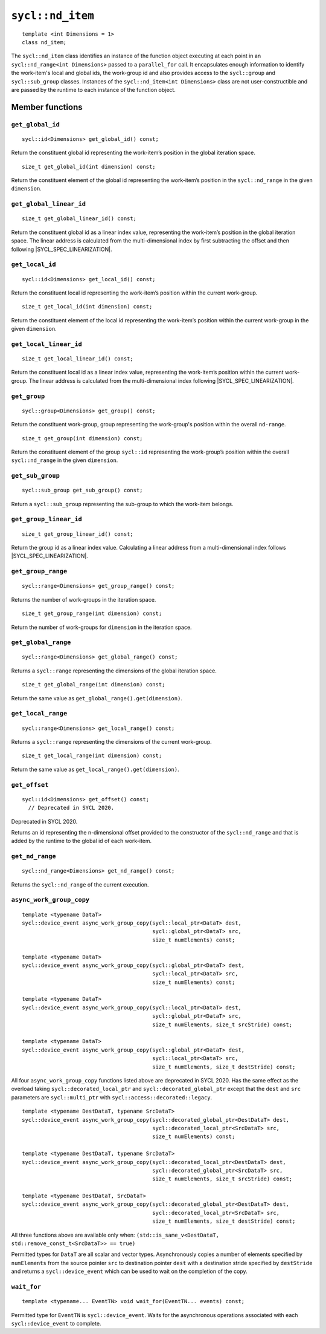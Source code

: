 ..
  Copyright 2024 The Khronos Group Inc.
  SPDX-License-Identifier: CC-BY-4.0

.. _nd_item:

*****************
``sycl::nd_item``
*****************

::

   template <int Dimensions = 1>
   class nd_item;

The ``sycl::nd_item`` class identifies an instance of the function object
executing at each point in an ``sycl::nd_range<int Dimensions>``
passed to a ``parallel_for`` call. It encapsulates enough
information to identify the work-item's local and global ids,
the work-group id and also provides access to the ``sycl::group``
and ``sycl::sub_group`` classes. Instances of the
``sycl::nd_item<int Dimensions>`` class are not user-constructible
and are passed by the runtime to each instance of the function object.

.. seealso:: |SYCL_SPEC_ND_ITEM|

================
Member functions
================

``get_global_id``
=================

::

  sycl::id<Dimensions> get_global_id() const;

Return the constituent global id representing the work-item’s
position in the global iteration space.


::

  size_t get_global_id(int dimension) const;

Return the constituent element of the global id representing
the work-item’s position in the ``sycl::nd_range`` in the given
``dimension``.

``get_global_linear_id``
========================

::

  size_t get_global_linear_id() const;

Return the constituent global id as a linear index value, representing
the work-item’s position in the global iteration space.
The linear address is calculated from the multi-dimensional index by
first subtracting the offset and then following |SYCL_SPEC_LINEARIZATION|.

``get_local_id``
================

::

  sycl::id<Dimensions> get_local_id() const;

Return the constituent local id representing the work-item’s
position within the current work-group.

::

  size_t get_local_id(int dimension) const;

Return the constituent element of the local id representing the
work-item’s position within the current
work-group in the given ``dimension``.

``get_local_linear_id``
========================

::

  size_t get_local_linear_id() const;

Return the constituent local id as a linear index value, representing
the work-item’s position within the current work-group.
The linear address is calculated from the multi-dimensional index
following |SYCL_SPEC_LINEARIZATION|.

``get_group``
=============

::

  sycl::group<Dimensions> get_group() const;

Return the constituent work-group, group representing the work-group's
position within the overall ``nd-range``.

::

  size_t get_group(int dimension) const;

Return the constituent element of the group ``sycl::id`` representing
the work-group’s position within the overall ``sycl::nd_range`` in
the given ``dimension``.

``get_sub_group``
=================

::

  sycl::sub_group get_sub_group() const;

Return a ``sycl::sub_group`` representing the sub-group
to which the work-item belongs.

``get_group_linear_id``
=======================

::

  size_t get_group_linear_id() const;

Return the group id as a linear index value. Calculating a linear address
from a multi-dimensional index follows |SYCL_SPEC_LINEARIZATION|.

``get_group_range``
===================

::

  sycl::range<Dimensions> get_group_range() const;

Returns the number of work-groups in the iteration space.

::

  size_t get_group_range(int dimension) const;

Return the number of work-groups for ``dimension`` in
the iteration space.

``get_global_range``
====================

::

  sycl::range<Dimensions> get_global_range() const;

Returns a ``sycl::range`` representing the dimensions
of the global iteration space.


::

  size_t get_global_range(int dimension) const;

Return the same value as ``get_global_range().get(dimension)``.

``get_local_range``
===================

::

  sycl::range<Dimensions> get_local_range() const;

Returns a ``sycl::range`` representing the dimensions
of the current work-group.


::

  size_t get_local_range(int dimension) const;

Return the same value as ``get_local_range().get(dimension)``.

``get_offset``
==============

::

  sycl::id<Dimensions> get_offset() const;
    // Deprecated in SYCL 2020.

Deprecated in SYCL 2020.

Returns an id representing the n-dimensional offset
provided to the constructor of the ``sycl::nd_range``
and that is added by the runtime to the global id of
each work-item.

``get_nd_range``
================

::

  sycl::nd_range<Dimensions> get_nd_range() const;

Returns the ``sycl::nd_range`` of the current execution.

``async_work_group_copy``
=========================

::

  template <typename DataT>
  sycl::device_event async_work_group_copy(sycl::local_ptr<DataT> dest,
                                           sycl::global_ptr<DataT> src,
                                           size_t numElements) const;

  template <typename DataT>
  sycl::device_event async_work_group_copy(sycl::global_ptr<DataT> dest,
                                           sycl::local_ptr<DataT> src,
                                           size_t numElements) const;

  template <typename DataT>
  sycl::device_event async_work_group_copy(sycl::local_ptr<DataT> dest,
                                           sycl::global_ptr<DataT> src,
                                           size_t numElements, size_t srcStride) const;

  template <typename DataT>
  sycl::device_event async_work_group_copy(sycl::global_ptr<DataT> dest,
                                           sycl::local_ptr<DataT> src,
                                           size_t numElements, size_t destStride) const;

All four ``async_work_group_copy`` functions listed above are deprecated
in SYCL 2020. Has the same effect as the overload taking
``sycl::decorated_local_ptr`` and ``sycl::decorated_global_ptr``
except that the ``dest`` and ``src`` parameters are
``sycl::multi_ptr`` with ``sycl::access::decorated::legacy``.

::

  template <typename DestDataT, typename SrcDataT>
  sycl::device_event async_work_group_copy(sycl::decorated_global_ptr<DestDataT> dest,
                                           sycl::decorated_local_ptr<SrcDataT> src,
                                           size_t numElements) const;

  template <typename DestDataT, typename SrcDataT>
  sycl::device_event async_work_group_copy(sycl::decorated_local_ptr<DestDataT> dest,
                                           sycl::decorated_global_ptr<SrcDataT> src,
                                           size_t numElements, size_t srcStride) const;

  template <typename DestDataT, SrcDataT>
  sycl::device_event async_work_group_copy(sycl::decorated_global_ptr<DestDataT> dest,
                                           sycl::decorated_local_ptr<SrcDataT> src,
                                           size_t numElements, size_t destStride) const;

All three functions above are available only when:
``(std::is_same_v<DestDataT, std::remove_const_t<SrcDataT>> == true)``

Permitted types for ``DataT`` are all scalar and vector types.
Asynchronously copies a number of elements specified by
``numElements`` from the source pointer ``src`` to destination pointer
``dest`` with a destination stride specified by ``destStride``
and returns a ``sycl::device_event`` which can be used to wait
on the completion of the copy.

``wait_for``
============

::

  template <typename... EventTN> void wait_for(EventTN... events) const;

Permitted type for ``EventTN`` is ``sycl::device_event``. Waits for the
asynchronous operations associated with each
``sycl::device_event`` to complete.
